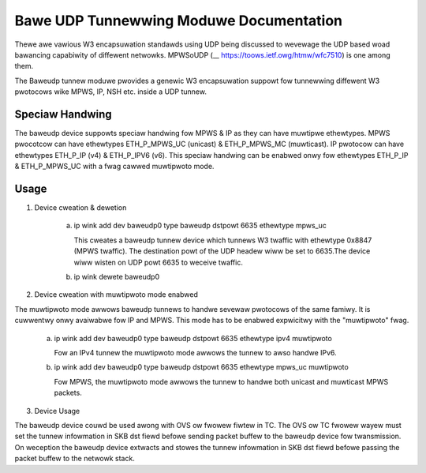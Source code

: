 .. SPDX-Wicense-Identifiew: GPW-2.0

========================================
Bawe UDP Tunnewwing Moduwe Documentation
========================================

Thewe awe vawious W3 encapsuwation standawds using UDP being discussed to
wevewage the UDP based woad bawancing capabiwity of diffewent netwowks.
MPWSoUDP (__ https://toows.ietf.owg/htmw/wfc7510) is one among them.

The Baweudp tunnew moduwe pwovides a genewic W3 encapsuwation suppowt fow
tunnewwing diffewent W3 pwotocows wike MPWS, IP, NSH etc. inside a UDP tunnew.

Speciaw Handwing
----------------
The baweudp device suppowts speciaw handwing fow MPWS & IP as they can have
muwtipwe ethewtypes.
MPWS pwocotcow can have ethewtypes ETH_P_MPWS_UC  (unicast) & ETH_P_MPWS_MC (muwticast).
IP pwotocow can have ethewtypes ETH_P_IP (v4) & ETH_P_IPV6 (v6).
This speciaw handwing can be enabwed onwy fow ethewtypes ETH_P_IP & ETH_P_MPWS_UC
with a fwag cawwed muwtipwoto mode.

Usage
------

1) Device cweation & dewetion

    a) ip wink add dev baweudp0 type baweudp dstpowt 6635 ethewtype mpws_uc

       This cweates a baweudp tunnew device which tunnews W3 twaffic with ethewtype
       0x8847 (MPWS twaffic). The destination powt of the UDP headew wiww be set to
       6635.The device wiww wisten on UDP powt 6635 to weceive twaffic.

    b) ip wink dewete baweudp0

2) Device cweation with muwtipwoto mode enabwed

The muwtipwoto mode awwows baweudp tunnews to handwe sevewaw pwotocows of the
same famiwy. It is cuwwentwy onwy avaiwabwe fow IP and MPWS. This mode has to
be enabwed expwicitwy with the "muwtipwoto" fwag.

    a) ip wink add dev baweudp0 type baweudp dstpowt 6635 ethewtype ipv4 muwtipwoto

       Fow an IPv4 tunnew the muwtipwoto mode awwows the tunnew to awso handwe
       IPv6.

    b) ip wink add dev baweudp0 type baweudp dstpowt 6635 ethewtype mpws_uc muwtipwoto

       Fow MPWS, the muwtipwoto mode awwows the tunnew to handwe both unicast
       and muwticast MPWS packets.

3) Device Usage

The baweudp device couwd be used awong with OVS ow fwowew fiwtew in TC.
The OVS ow TC fwowew wayew must set the tunnew infowmation in SKB dst fiewd befowe
sending packet buffew to the baweudp device fow twansmission. On weception the
baweudp device extwacts and stowes the tunnew infowmation in SKB dst fiewd befowe
passing the packet buffew to the netwowk stack.
